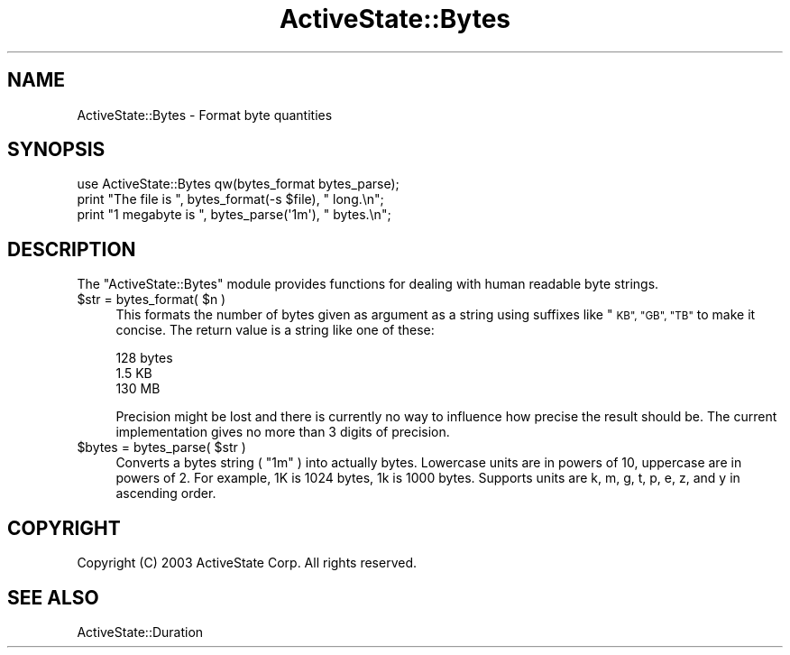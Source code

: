 .\" Automatically generated by Pod::Man 4.10 (Pod::Simple 3.40)
.\"
.\" Standard preamble:
.\" ========================================================================
.de Sp \" Vertical space (when we can't use .PP)
.if t .sp .5v
.if n .sp
..
.de Vb \" Begin verbatim text
.ft CW
.nf
.ne \\$1
..
.de Ve \" End verbatim text
.ft R
.fi
..
.\" Set up some character translations and predefined strings.  \*(-- will
.\" give an unbreakable dash, \*(PI will give pi, \*(L" will give a left
.\" double quote, and \*(R" will give a right double quote.  \*(C+ will
.\" give a nicer C++.  Capital omega is used to do unbreakable dashes and
.\" therefore won't be available.  \*(C` and \*(C' expand to `' in nroff,
.\" nothing in troff, for use with C<>.
.tr \(*W-
.ds C+ C\v'-.1v'\h'-1p'\s-2+\h'-1p'+\s0\v'.1v'\h'-1p'
.ie n \{\
.    ds -- \(*W-
.    ds PI pi
.    if (\n(.H=4u)&(1m=24u) .ds -- \(*W\h'-12u'\(*W\h'-12u'-\" diablo 10 pitch
.    if (\n(.H=4u)&(1m=20u) .ds -- \(*W\h'-12u'\(*W\h'-8u'-\"  diablo 12 pitch
.    ds L" ""
.    ds R" ""
.    ds C` ""
.    ds C' ""
'br\}
.el\{\
.    ds -- \|\(em\|
.    ds PI \(*p
.    ds L" ``
.    ds R" ''
.    ds C`
.    ds C'
'br\}
.\"
.\" Escape single quotes in literal strings from groff's Unicode transform.
.ie \n(.g .ds Aq \(aq
.el       .ds Aq '
.\"
.\" If the F register is >0, we'll generate index entries on stderr for
.\" titles (.TH), headers (.SH), subsections (.SS), items (.Ip), and index
.\" entries marked with X<> in POD.  Of course, you'll have to process the
.\" output yourself in some meaningful fashion.
.\"
.\" Avoid warning from groff about undefined register 'F'.
.de IX
..
.nr rF 0
.if \n(.g .if rF .nr rF 1
.if (\n(rF:(\n(.g==0)) \{\
.    if \nF \{\
.        de IX
.        tm Index:\\$1\t\\n%\t"\\$2"
..
.        if !\nF==2 \{\
.            nr % 0
.            nr F 2
.        \}
.    \}
.\}
.rr rF
.\" ========================================================================
.\"
.IX Title "ActiveState::Bytes 3"
.TH ActiveState::Bytes 3 "2019-03-22" "perl v5.28.1" "User Contributed Perl Documentation"
.\" For nroff, turn off justification.  Always turn off hyphenation; it makes
.\" way too many mistakes in technical documents.
.if n .ad l
.nh
.SH "NAME"
ActiveState::Bytes \- Format byte quantities
.SH "SYNOPSIS"
.IX Header "SYNOPSIS"
.Vb 2
\& use ActiveState::Bytes qw(bytes_format bytes_parse);
\& print "The file is ", bytes_format(\-s $file), " long.\en";
\&
\& print "1 megabyte is ", bytes_parse(\*(Aq1m\*(Aq), " bytes.\en";
.Ve
.SH "DESCRIPTION"
.IX Header "DESCRIPTION"
The \f(CW\*(C`ActiveState::Bytes\*(C'\fR module provides functions for dealing with human
readable byte strings.
.ie n .IP "$str = bytes_format( $n )" 4
.el .IP "\f(CW$str\fR = bytes_format( \f(CW$n\fR )" 4
.IX Item "$str = bytes_format( $n )"
This formats the number of bytes given as argument as a string using
suffixes like \*(L"\s-1KB\*(R", \*(L"GB\*(R", \*(L"TB\*(R"\s0 to make it concise.  The return value
is a string like one of these:
.Sp
.Vb 3
\&   128 bytes
\&   1.5 KB
\&   130 MB
.Ve
.Sp
Precision might be lost and there is currently no way to influence how
precise the result should be.  The current implementation gives no
more than 3 digits of precision.
.ie n .IP "$bytes = bytes_parse( $str )" 4
.el .IP "\f(CW$bytes\fR = bytes_parse( \f(CW$str\fR )" 4
.IX Item "$bytes = bytes_parse( $str )"
Converts a bytes string ( \*(L"1m\*(R" ) into actually bytes. Lowercase units are in
powers of 10, uppercase are in powers of 2. For example, 1K is 1024 bytes, 1k
is 1000 bytes. Supports units are k, m, g, t, p, e, z, and y in ascending
order.
.SH "COPYRIGHT"
.IX Header "COPYRIGHT"
Copyright (C) 2003 ActiveState Corp.  All rights reserved.
.SH "SEE ALSO"
.IX Header "SEE ALSO"
ActiveState::Duration
